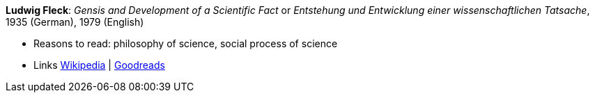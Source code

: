 *Ludwig Fleck*: _Gensis and Development of a Scientific Fact_ or _Entstehung und Entwicklung einer wissenschaftlichen Tatsache_, 1935 (German), 1979 (English)

* Reasons to read: philosophy of science, social process of science
* Links
    link:https://en.wikipedia.org/wiki/The_Structure_of_Scientific_Revolutions[Wikipedia] |
    link:https://www.goodreads.com/book/show/202695.Genesis_and_Development_of_a_Scientific_Fact[Goodreads]


